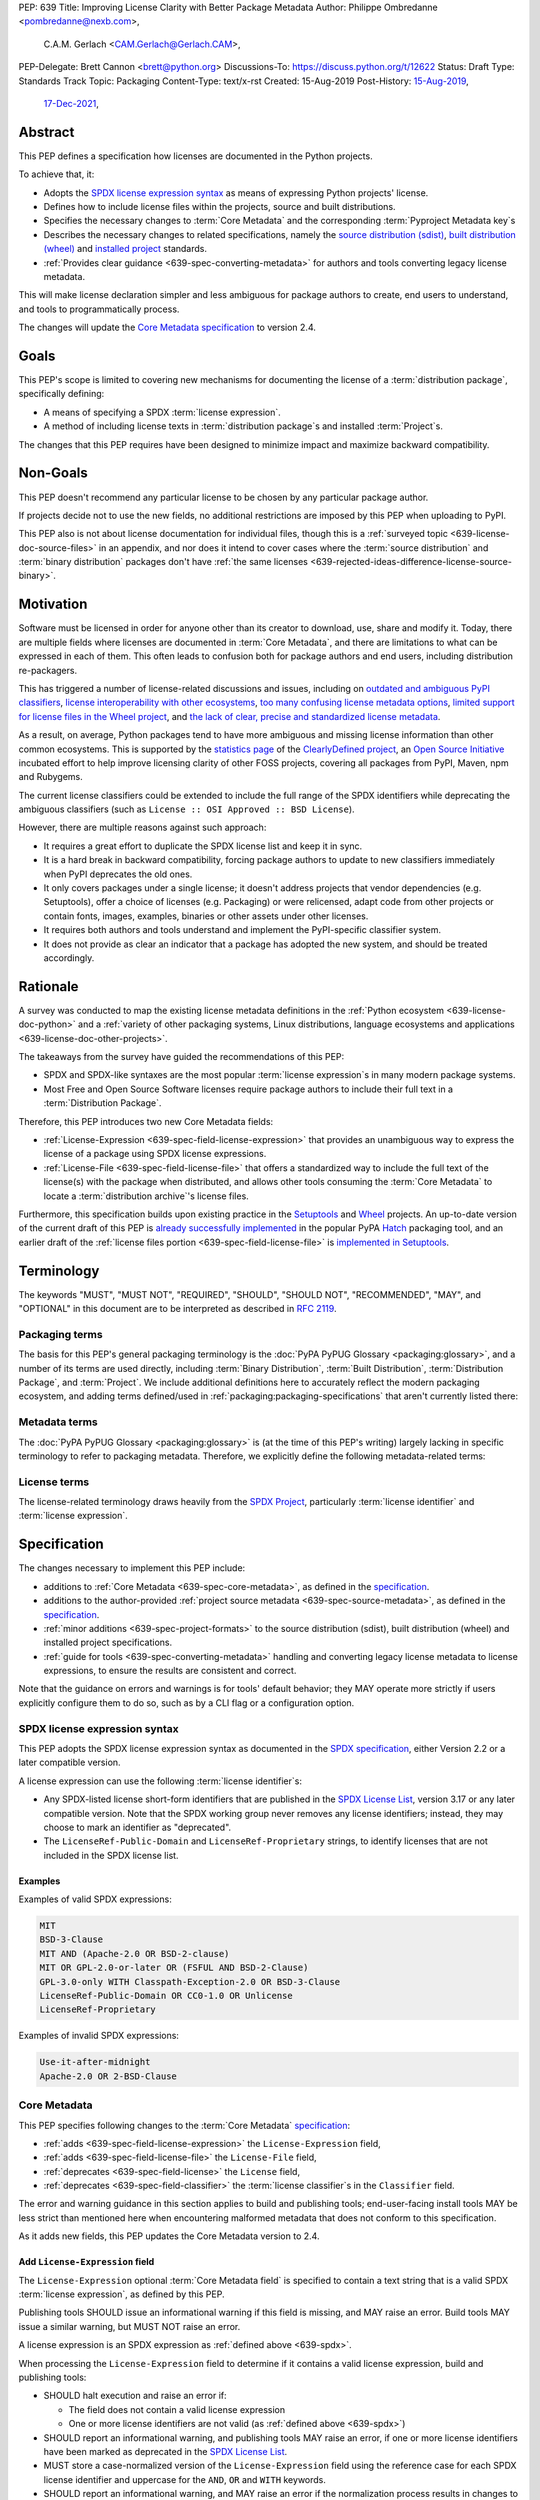 PEP: 639
Title: Improving License Clarity with Better Package Metadata
Author: Philippe Ombredanne <pombredanne@nexb.com>,
        C.A.M. Gerlach <CAM.Gerlach@Gerlach.CAM>,
PEP-Delegate: Brett Cannon <brett@python.org>
Discussions-To: https://discuss.python.org/t/12622
Status: Draft
Type: Standards Track
Topic: Packaging
Content-Type: text/x-rst
Created: 15-Aug-2019
Post-History: `15-Aug-2019 <https://discuss.python.org/t/2154>`__,
              `17-Dec-2021 <https://discuss.python.org/t/12622>`__,


.. _639-abstract:

Abstract
========

This PEP defines a specification how licenses are documented in the Python
projects.

To achieve that, it:

- Adopts the `SPDX license expression syntax <639-spdx_>`__ as
  means of expressing Python projects' license.

- Defines how to include license files within the projects, source and built
  distributions.

- Specifies the necessary changes to :term:`Core Metadata` and
  the corresponding :term:`Pyproject Metadata key`\s

- Describes the necessary changes to related specifications,
  namely the `source distribution (sdist) <sdistspec_>`__,
  `built distribution (wheel) <wheelspec_>`__ and
  `installed project <installedspec_>`__ standards.

- :ref:`Provides clear guidance <639-spec-converting-metadata>`
  for authors and tools converting legacy license metadata.

This will make license declaration simpler and less ambiguous for
package authors to create, end users to understand,
and tools to programmatically process.

The changes will update the
`Core Metadata specification <coremetadataspec_>`__ to version 2.4.

.. _639-goals:

Goals
=====

This PEP's scope is limited to covering new mechanisms for documenting
the license of a :term:`distribution package`, specifically defining:

- A means of specifying a SPDX :term:`license expression`.
- A method of including license texts in :term:`distribution package`\s
  and installed :term:`Project`\s.

The changes that this PEP requires have been designed to minimize impact and
maximize backward compatibility.


.. _639-non-goals:

Non-Goals
=========

This PEP doesn't recommend any particular license to be chosen by any
particular package author.

If projects decide not to use the new fields, no additional restrictions are
imposed by this PEP when uploading to PyPI.

This PEP also is not about license documentation for individual files,
though this is a :ref:`surveyed topic <639-license-doc-source-files>`
in an appendix, and nor does it intend to cover cases where the
:term:`source distribution` and :term:`binary distribution` packages don't have
:ref:`the same licenses <639-rejected-ideas-difference-license-source-binary>`.


.. _639-motivation:

Motivation
==========

Software must be licensed in order for anyone other than its creator to
download, use, share and modify it.
Today, there are multiple fields where licenses
are documented in :term:`Core Metadata`,
and there are limitations to what can be expressed in each of them.
This often leads to confusion both for package authors
and end users, including distribution re-packagers.

This has triggered a number of license-related discussions and issues,
including on `outdated and ambiguous PyPI classifiers <classifierissue_>`__,
`license interoperability with other ecosystems <interopissue_>`__,
`too many confusing license metadata options <packagingissue_>`__,
`limited support for license files in the Wheel project <wheelfiles_>`__, and
`the lack of clear, precise and standardized license metadata <pepissue_>`__.

As a result, on average, Python packages tend to have more ambiguous and
missing license information than other common ecosystems. This is supported by
the `statistics page <cdstats_>`__ of the
`ClearlyDefined project <clearlydefined_>`__, an
`Open Source Initiative <osi_>`__ incubated effort to help
improve licensing clarity of other FOSS projects, covering all packages
from PyPI, Maven, npm and Rubygems.

The current license classifiers could be extended to include the full range of
the SPDX identifiers while deprecating the ambiguous classifiers
(such as ``License :: OSI Approved :: BSD License``).

However, there are multiple reasons against such approach:

- It requires a great effort to duplicate the SPDX license list and keep it in
  sync.

- It is a hard break in backward compatibility, forcing package authors
  to update to new classifiers immediately when PyPI deprecates the old ones.

- It only covers packages under a single license;
  it doesn't address projects that vendor dependencies (e.g. Setuptools),
  offer a choice of licenses (e.g. Packaging) or were relicensed,
  adapt code from other projects or contain fonts, images,
  examples, binaries or other assets under other licenses.

- It requires both authors and tools understand and implement the PyPI-specific
  classifier system.

- It does not provide as clear an indicator that a package
  has adopted the new system, and should be treated accordingly.


.. _639-rationale:

Rationale
=========

A survey was conducted to map the existing license metadata
definitions in the :ref:`Python ecosystem <639-license-doc-python>` and a
:ref:`variety of other packaging systems, Linux distributions,
language ecosystems and applications <639-license-doc-other-projects>`.

The takeaways from the survey have guided the recommendations of this PEP:

- SPDX and SPDX-like syntaxes are the most popular :term:`license expression`\s
  in many modern package systems.

- Most Free and Open Source Software licenses require package authors to
  include their full text in a :term:`Distribution Package`.

Therefore, this PEP introduces two new Core Metadata fields:

- :ref:`License-Expression <639-spec-field-license-expression>` that
  provides an unambiguous way to express the license of a package
  using SPDX license expressions.

- :ref:`License-File <639-spec-field-license-file>` that
  offers a standardized way to include the full text of the license(s)
  with the package when distributed,
  and allows other tools consuming the :term:`Core Metadata`
  to locate a :term:`distribution archive`'s license files.

Furthermore, this specification builds upon
existing practice in the `Setuptools <setuptoolsfiles_>`__ and
`Wheel <wheelfiles_>`__ projects.
An up-to-date version of the current draft of this PEP is
`already successfully implemented <hatchimplementation_>`__ in the popular
PyPA `Hatch <hatch_>`__ packaging tool, and an earlier draft of the
:ref:`license files portion <639-spec-field-license-file>`
is `implemented in Setuptools <setuptoolspep639_>`__.


.. _639-terminology:

Terminology
===========

The keywords "MUST", "MUST NOT", "REQUIRED",
"SHOULD", "SHOULD NOT", "RECOMMENDED", "MAY", and "OPTIONAL"
in this document are to be interpreted as described in :rfc:`2119`.


.. _639-terminology-packaging:

Packaging terms
---------------

The basis for this PEP's general packaging terminology is
the :doc:`PyPA PyPUG Glossary <packaging:glossary>`,
and a number of its terms are used directly, including
:term:`Binary Distribution`,
:term:`Built Distribution`,
:term:`Distribution Package`,
and :term:`Project`.
We include additional definitions here
to accurately reflect the modern packaging ecosystem,
and adding terms defined/used in :ref:`packaging:packaging-specifications`
that aren't currently listed there:

.. glossary::

    distribution archive
        The physical distribution artifact (i.e. a file on disk)
        for a :term:`Distribution Package`.

    installed project
        A :term:`Project` that is installed for use with
        a Python interpreter or :term:`Virtual Environment`,
        as described in the PyPA spec
        :ref:`packaging:recording-installed-packages`.

    project root directory
        The filesystem directory in which
        a :term:`Project`'s :term:`source tree` is located.

    project source tree
    source tree
        The on-disk format of a :term:`Project` used for development,
        containing its raw source code before being packaged
        into a :term:`source distribution` or :term:`Built Distribution`.

    source distribution
    sdist
        A :term:`distribution archive` format
        (generated using, e.g., ``python -m build --sdist``)
        that provides the :term:`Core Metadata` and essential source files
        needed by a build backend (as defined in :pep:`517`)
        to generate a :term:`Built Distribution`.

    Wheel format
    Wheel
        The standard :term:`Built Distribution` format
        originally introduced in :pep:`427`
        and currently defined by
        the PyPA spec :ref:`packaging:binary-distribution-format`.
        Not to be confused with its reference implementation,
        the :term:`Wheel project`.

    Wheel project
        The PyPA reference implementation of the :term:`Wheel format`.
        To avoid ambiguity with the latter,
        Will be consistently referred to as such here.


.. _639-terminology-metadata:

Metadata terms
--------------

The :doc:`PyPA PyPUG Glossary <packaging:glossary>` is
(at the time of this PEP's writing)
largely lacking in specific terminology to refer to packaging metadata.
Therefore, we explicitly define the following metadata-related terms:

.. glossary::

    built metadata
        The concrete form :term:`Core Metadata` takes
        when included inside an installed :term:`Project` (``METADATA`` file)
        or a :term:`distribution archive`
        (``PKG-INFO`` in a :term:`sdist` and ``METADATA`` in a :term:`Wheel`).

    Core Metadata
        The :ref:`PyPA specification <packaging:core-metadata>`
        and the set of :term:`metadata field`\s it defines
        that describe key static attributes of
        a :term:`distribution package` or :term:`installed project`.

    Core Metadata field
    metadata field
        A single key-value pair
        (or sequence of such with the same name, for multiple-use fields)
        defined in the :term:`Core Metadata` spec
        and stored in the :term:`built metadata`.
        Notably, distinct from a :term:`Pyproject Metadata key`.

    project source metadata
    source metadata
        Metadata defined by the package author
        in a :term:`Project`'s :term:`source tree`,
        to be transformed into :term:`Core Metadata field`\s
        in the :term:`built metadata`
        by the project's build backend.
        Can be written as :term:`Pyproject Metadata`,
        or in a tool-specific format
        (under the ``[tool]`` table in ``pyproject.toml``,
        or in a tool's own configuration file).

    Pyproject Metadata
        The :term:`source metadata` format
        defined by the PyPA spec :ref:`packaging:declaring-project-metadata`
        and originally introduced in :pep:`621`,
        stored as :term:`metadata key`\s
        under the ``[project]`` table of a ``pyproject.toml`` file
        Notably, *not* a tool-specific source metadata format
        under the ``[tool]`` table in ``pyproject.toml``.

    Pyproject Metadata key
    metadata key
        A top-level TOML key in the ``[project]`` table in ``pyproject.toml``;
        part of the :term:`Pyproject Metadata`.
        Notably, distinct from a :term:`Core Metadata field`.

    Pyproject Metadata subkey
    metadata subkey
    table subkey
        A second-level TOML key under a table-valued
        :term:`Pyproject Metadata key`.


.. _639-terminology-license:

License terms
-------------

The license-related terminology draws heavily from the `SPDX Project <spdx_>`__,
particularly :term:`license identifier` and :term:`license expression`.

.. glossary::

    license classifier
        A `PyPI Trove classifier <classifiers_>`__
        (as :ref:`described <packaging:core-metadata-classifier>`
        in the :term:`Core Metadata` specification)
        which begins with ``License ::``.

    license expression
    SPDX expression
        A string with valid `SPDX license expression syntax <spdxpression_>`__
        including one or more SPDX :term:`license identifier`\(s),
        which describes a :term:`Project`'s license(s)
        and how they inter-relate.
        Examples:
        ``GPL-3.0-or-later``,
        ``MIT AND (Apache-2.0 OR BSD-2-clause)``

    license identifier
    SPDX identifier
        A valid `SPDX short-form license identifier <spdxid_>`__,
        as described in the
        :ref:`639-spec-field-license-expression` section of this PEP.
        This includes all valid SPDX identifiers and
        the strings ``LicenseRef-Public-Domain`` and ``LicenseRef-Proprietary``.
        Examples:
        ``MIT``,
        ``GPL-3.0-only``

    root license directory
    license directory
        The directory under which license files are stored in a
        :term:`project source tree`, :term:`distribution archive`
        or :term:`installed project`.
        Also, the root directory that their paths
        recorded in the :ref:`License-File <639-spec-field-license-file>`
        :term:`Core Metadata field` are relative to.
        Defined to be the :term:`project root directory`
        for a :term:`source tree` or :term:`source distribution`;
        and a subdirectory named ``licenses`` of
        the directory containing the :term:`built metadata`—
        i.e., the ``.dist-info/licenses`` directory—
        for a :term:`Built Distribution` or :term:`installed project`.


.. _639-specification:

Specification
=============

The changes necessary to implement this PEP include:

- additions to :ref:`Core Metadata <639-spec-core-metadata>`,
  as defined in the `specification <coremetadataspec_>`__.

- additions to the author-provided
  :ref:`project source metadata <639-spec-source-metadata>`,
  as defined in the `specification <pyprojecttoml_>`__.

- :ref:`minor additions <639-spec-project-formats>` to the
  source distribution (sdist), built distribution (wheel) and installed project
  specifications.

- :ref:`guide for tools <639-spec-converting-metadata>`
  handling and converting legacy license metadata to license
  expressions, to ensure the results are consistent and correct.

Note that the guidance on errors and warnings is for tools' default behavior;
they MAY operate more strictly if users explicitly configure them to do so,
such as by a CLI flag or a configuration option.


.. _639-spdx:

SPDX license expression syntax
------------------------------

This PEP adopts the SPDX license expression syntax as
documented in the `SPDX specification <spdxpression_>`__, either
Version 2.2 or a later compatible version.

A license expression can use the following :term:`license identifier`\s:

- Any SPDX-listed license short-form identifiers that are published in the
  `SPDX License List <spdxlist_>`__, version 3.17 or any later compatible
  version. Note that the SPDX working group never removes any license
  identifiers; instead, they may choose to mark an identifier as "deprecated".

- The ``LicenseRef-Public-Domain`` and ``LicenseRef-Proprietary`` strings, to
  identify licenses that are not included in the SPDX license list.


Examples
''''''''

Examples of valid SPDX expressions:

.. code-block:: none

    MIT
    BSD-3-Clause
    MIT AND (Apache-2.0 OR BSD-2-clause)
    MIT OR GPL-2.0-or-later OR (FSFUL AND BSD-2-Clause)
    GPL-3.0-only WITH Classpath-Exception-2.0 OR BSD-3-Clause
    LicenseRef-Public-Domain OR CC0-1.0 OR Unlicense
    LicenseRef-Proprietary


Examples of invalid SPDX expressions:

.. code-block:: none

    Use-it-after-midnight
    Apache-2.0 OR 2-BSD-Clause


.. _639-spec-core-metadata:

Core Metadata
-------------

This PEP specifies following changes to the
:term:`Core Metadata` `specification <coremetadataspec_>`__:

- :ref:`adds <639-spec-field-license-expression>` the
  ``License-Expression`` field,

- :ref:`adds <639-spec-field-license-file>` the ``License-File`` field,

- :ref:`deprecates <639-spec-field-license>` the ``License`` field,

- :ref:`deprecates <639-spec-field-classifier>` the :term:`license classifier`\s
  in the ``Classifier`` field.

The error and warning guidance in this section applies to build and
publishing tools; end-user-facing install tools MAY be less strict than
mentioned here when encountering malformed metadata
that does not conform to this specification.

As it adds new fields, this PEP updates the Core Metadata version to 2.4.


.. _639-spec-field-license-expression:

Add ``License-Expression`` field
''''''''''''''''''''''''''''''''

The ``License-Expression`` optional :term:`Core Metadata field`
is specified to contain a text string
that is a valid SPDX :term:`license expression`, as defined by this PEP.

Publishing tools SHOULD issue an informational warning if this field is
missing, and MAY raise an error. Build tools MAY issue a similar warning,
but MUST NOT raise an error.

A license expression is an SPDX expression as :ref:`defined above <639-spdx>`.

When processing the ``License-Expression`` field to determine if it contains
a valid license expression, build and publishing tools:

- SHOULD halt execution and raise an error if:

  - The field does not contain a valid license expression

  - One or more license identifiers are not valid
    (as :ref:`defined above <639-spdx>`)

- SHOULD report an informational warning, and publishing tools MAY raise an
  error, if one or more license identifiers have been marked as deprecated in
  the `SPDX License List <spdxlist_>`__.

- MUST store a case-normalized version of the ``License-Expression`` field
  using the reference case for each SPDX license identifier and
  uppercase for the ``AND``, ``OR`` and ``WITH`` keywords.

- SHOULD report an informational warning, and MAY raise an error if
  the normalization process results in changes to the
  ``License-Expression`` field contents.

For all newly-uploaded :term:`distribution archive`\s
that include a ``License-Expression`` field,
the `Python Package Index (PyPI) <pypi_>`__ MUST
validate that they contain a valid, case-normalized license expression with
valid identifiers (as :ref:`defined above <639-spdx>`)
and MUST reject uploads that do not.
PyPI MAY reject an upload for using a deprecated license identifier,
so long as it was deprecated as of the above-mentioned SPDX License List
version.


.. _639-spec-field-license-file:

Add ``License-File`` field
''''''''''''''''''''''''''

``License-File`` is an optional :term:`Core Metadata field`.
Each instance contains the string
representation of the path of a license-related file. The path is located
within the :term:`project source tree`, relative to the
:term:`project root directory`.
It is a multi-use field that may appear zero or
more times and each instance lists the path to one such file. Files specified
under this field could include license text, author/attribution information,
or other legal notices that need to be distributed with the package.

As :ref:`specified by this PEP <639-spec-project-formats>`, its value
is also that file's path relative to the :term:`root license directory`
in both :term:`installed project`\s
and the standardized :term:`Distribution Package` types.

If a ``License-File`` is listed in a :term:`source distribution` or
:term:`Built Distribution`'s Core Metadata:

- That file MUST be included in the :term:`distribution archive` at the
  specified path relative to the root license directory.

- That file MUST be installed with the :term:`project` at that same relative
  path.

- The specified relative path MUST be consistent between project source trees,
  source distributions (sdists), built distributions (:term:`Wheel`\s) and
  installed projects.

- Inside the root license directory, packaging tools MUST reproduce the
  directory structure under which the source license files are located
  relative to the project root.

- Path delimiters MUST be the forward slash character (``/``),
  and parent directory indicators (``..``) MUST NOT be used.

- License file content MUST be UTF-8 encoded text.

Build tools MAY and publishing tools SHOULD produce an informative warning
if a built distribution's metadata contains no ``License-File`` entries,
and publishing tools MAY but build tools MUST NOT raise an error.

For all newly-uploaded :term:`distribution archive`\s that include one or more
``License-File`` fields in their Core Metadata
and declare a ``Metadata-Version`` of ``2.4`` or higher,
PyPI SHOULD validate that all specified files are present in that
:term:`distribution archive`\s,
and MUST reject uploads that do not validate.


.. _639-spec-field-license:

Deprecate ``License`` field
'''''''''''''''''''''''''''

The legacy unstructured-text ``License`` :term:`Core Metadata field`
is deprecated and replaced by the new ``License-Expression`` field.
Build and publishing tools MUST raise an error
if both these fields are present and their values are not identical,
including capitalization and excluding leading and trailing whitespace.

If only the ``License`` field is present, such tools SHOULD issue a warning
informing users it is deprecated and recommending ``License-Expression``
instead.

For all newly-uploaded :term:`distribution archive`\s that include a
``License-Expression`` field, the `Python Package Index (PyPI) <pypi_>`__ MUST
reject any that specify a ``License`` field and the text of which is not
identical to that of ``License-Expression``,
as :ref:`defined here <639-spdx>`.

The ``License`` field may be removed from a new version of the specification
in a future PEP.


.. _639-spec-field-classifier:

Deprecate license classifiers
'''''''''''''''''''''''''''''

Using :term:`license classifier`\s
in the ``Classifier`` :term:`Core Metadata field`
(`described in the Core Metadata specification <coremetadataclassifiers_>`__)
is deprecated and replaced by the more precise ``License-Expression`` field.

If the ``License-Expression`` field is present, build tools SHOULD and
publishing tools MUST raise an error if one or more license classifiers
is included in a ``Classifier`` field, and MUST NOT add
such classifiers themselves.

Otherwise, if this field contains a license classifier, build tools MAY
and publishing tools SHOULD issue a warning informing users such classifiers
are deprecated, and recommending ``License-Expression`` instead.
For compatibility with existing publishing and installation processes,
the presence of license classifiers SHOULD NOT raise an error unless
``License-Expression`` is also provided.

For all newly-uploaded distributions that include a
``License-Expression`` field, the `Python Package Index (PyPI) <pypi_>`__ MUST
reject any that also specify any license classifiers.

New license classifiers MUST NOT be `added to PyPI <classifiersrepo_>`__;
users needing them SHOULD use the ``License-Expression`` field instead.
License classifiers may be removed from a new version of the specification
in a future PEP.


.. _639-spec-source-metadata:

Project source metadata
-----------------------

This PEP specifies the following changes to the project's source
metadata under a ``[project]`` table in the ``pyproject.toml`` file:

- :ref:`adds <639-spec-key-license-text>`
  a top-level string value for the ``license`` key,

- :ref:`adds <639-spec-key-license-files>` the new ``license-files`` key,

- :ref:`deprecates <639-spec-key-license-table>` the table value for the
  ``license`` key along with its corresponding table subkeys, ``text`` and
  ``file``.


.. _639-spec-key-license-text:

Add string value to ``license`` key
'''''''''''''''''''''''''''''''''''

``license`` key in the ``[project]`` table is defined to contain a top-level
string value. It is a valid SPDX license expression as
:ref:`defined in this PEP <639-spdx>`.
Its value maps to the ``License-Expression`` field in the core metadata.

Build tools SHOULD validate the expression as described in the
:ref:`639-spec-field-license-expression` section,
outputting an error or warning as specified.
When generating the Core Metadata, tools MUST perform case normalization.

If a top-level string value for the ``license`` key is present and valid,
for purposes of backward compatibility
tools MAY back-fill the ``License`` Core Metadata field
with the normalized value of the ``license`` key.

Examples:

.. code-block:: toml

    [project]
    license = "MIT"

    [project]
    license = "MIT AND (Apache-2.0 OR BSD-2-clause)"

    [project]
    license = "MIT OR GPL-2.0-or-later OR (FSFUL AND BSD-2-Clause)"

    [project]
    license = "LicenseRef-Proprietary"


.. _639-spec-key-license-files:

Add ``license-files`` key
'''''''''''''''''''''''''

A new ``license-files`` key is added to the ``[project]`` table for specifying
paths in the project source tree relative to ``pyproject.toml`` to file(s)
containing licenses and other legal notices to be distributed with the package.
It corresponds to the ``License-File`` fields in the Core Metadata.

Its value is a table, which if present MUST contain one of two optional,
mutually exclusive subkeys, ``paths`` and ``globs``; if both are specified,
tools MUST raise an error. Both are arrays of strings; the ``paths`` subkey
contains verbatim file paths, and the ``globs`` subkey valid glob patterns,
which MUST be parsable by the ``glob`` `module <globmodule_>`__ in the
Python standard library.

Path delimiters MUST be the forward slash character (``/``),
and parent directory indicators (``..``) MUST NOT be used.
Tools MUST assume that license file content is valid UTF-8 encoded text,
and SHOULD validate this and raise an error if it is not.

If the ``paths`` subkey is a non-empty array, build tools:

- MUST treat each value as a verbatim, literal file path, and
  MUST NOT treat them as glob patterns.

- MUST include each listed file in all distribution archives.

- MUST NOT match any additional license files beyond those explicitly
  statically specified by the user under the ``paths`` subkey.

- MUST list each file path under a ``License-File`` field in the Core Metadata.

- MUST raise an error if one or more paths do not correspond to a valid file
  in the project source that can be copied into the distribution archive.

If the ``globs`` subkey is a non-empty array, build tools:

- MUST treat each value as a glob pattern, and MUST raise an error if the
  pattern contains invalid glob syntax.

- MUST include all files matched by at least one listed pattern in all
  distribution archives.

- MAY exclude files matched by glob patterns that can be unambiguously
  determined to be backup, temporary, hidden, OS-generated or VCS-ignored.

- MUST list each matched file path under a ``License-File`` field in the
  Core Metadata.

- SHOULD issue a warning and MAY raise an error if no files are matched.

- MAY issue a warning if any individual user-specified pattern
  does not match at least one file.

If the ``license-files`` key is present, and the ``paths`` or ``globs`` subkey
is set to a value of an empty array, then tools MUST NOT include any
license files and MUST NOT raise an error.

.. _639-default-patterns:

If the ``license-files`` key is not present and not explicitly marked as
``dynamic``, tools MUST assume a default value of the following:

.. code-block:: toml

    license-files.globs = ["LICEN[CS]E*", "COPYING*", "NOTICE*", "AUTHORS*"]

In this case, tools MAY issue a warning if no license files are matched,
but MUST NOT raise an error.

If the ``license-files`` key is marked as ``dynamic`` (and not present),
to preserve consistent behavior with current tools and help ensure the packages
they create are legally distributable, build tools SHOULD default to
including at least the license files matching the above patterns, unless the
user has explicitly specified their own.

Examples of valid license files declaration:

.. code-block:: toml

    [project]
    license-files = { globs = ["LICEN[CS]E*", "AUTHORS*"] }

    [project]
    license-files = { paths = ["licenses/LICENSE.MIT", "licenses/LICENSE.CC0"] }

    [project]
    license-files = { paths = [] }

    [project]
    license-files = { globs = [] }

Examples of invalid license files declaration:

.. code-block:: toml

    [project]
    license-files.globs = ["LICEN[CS]E*", "AUTHORS*"]
    license-file.paths = ["LICENSE.MIT"]

Reason: license-files.paths and license-files.globs are mutually exclusive.

.. code-block:: toml

    [project]
    license-files = { paths = ["..\LICENSE.MIT"] }

Reason: ``..`` must not be used.
``\`` is invalid path delimiter, ``/`` must be used.


.. code-block:: toml

    [project]
    license-files = { globs = ["LICEN{CSE*"] }

Reason: "LICEN{CSE*" is not a valid glob.


.. _639-spec-key-license-table:

Deprecate ``license`` key table subkeys
'''''''''''''''''''''''''''''''''''''''

Table values for the ``license`` key in the ``[project]`` table,
including the ``text`` and ``file`` table subkeys, are now deprecated.
If the new ``license-files`` key is present,
build tools MUST raise an error if the ``license`` key is defined
and has a value other than a single top-level string.

If the new ``license-files`` key is not present
and the ``text`` subkey is present in a ``license`` table,
tools SHOULD issue a warning informing users it is deprecated
and recommending a license expression as a top-level string key instead.

Likewise, if the new ``license-files`` key is not present
and the ``file`` subkey is present in the ``license`` table,
tools SHOULD issue a warning informing users it is deprecated and recommending
the ``license-files`` key instead.

If the specified license ``file`` is present in the source tree,
build tools SHOULD use it to fill the ``License-File`` field
in the core metadata, and MUST include the specified file
as if it were specified in a ``license-file.paths`` field.
If the file does not exist at the specified path,
tools MUST raise an informative error as previously specified.
However, tools MUST also still assume the
:ref:`specified default value <639-default-patterns>`
for the ``license-files`` key and also include,
in addition to a license file specified under the ``license.file`` subkey,
any license files that match the specified list of patterns.

Table values for the ``license`` key MAY be removed
from a new version of the specification in a future PEP.


.. _639-spec-project-formats:

License files in project formats
--------------------------------

A few additions will be made to the relevant existing specifications.

:term:`project source tree`
  Per :ref:`639-spec-source-metadata` section, the
  `Declaring Project Metadata specification <pyprojecttoml_>`__
  will be updated to reflect that license file paths MUST be relative to the
  project root directory; i.e. the directory containing the ``pyproject.toml``
  (or equivalently, other legacy project configuration,
  e.g. ``setup.py``, ``setup.cfg``, etc).

:term:`Source distribution` (:term:`sdist`)
  The `sdist specification <sdistspec_>`__ will be updated to reflect that if
  the ``Metadata-Version`` is ``2.4`` or greater,
  the sdist MUST contain any license files specified by
  the :ref:`License-File field <639-spec-field-license-file>`
  in the ``PKG-INFO`` at their respective paths
  relative to the  of the sdist
  (containing the ``pyproject.toml`` and the ``PKG-INFO`` Core Metadata).

:term:`Built distribution` (:term:`wheel`\s)
  The `Wheel specification <wheelspec_>`__ will be updated to reflect that if
  the ``Metadata-Version`` is ``2.4`` or greater and one or more
  ``License-File`` fields is specified, the ``.dist-info`` directory MUST
  contain a ``licenses`` subdirectory, which MUST contain the files listed
  in the ``License-File`` fields in the ``METADATA`` file at their respective
  paths relative to the ``licenses`` directory.

:term:`Installed project`
  The `Recording Installed Projects specification <installedspec_>`__ will be
  updated to reflect that if the ``Metadata-Version`` is ``2.4`` or greater
  and one or more ``License-File`` fields is specified, the ``.dist-info``
  directory MUST contain a ``licenses`` subdirectory which MUST contain
  the files listed in the ``License-File`` fields in the ``METADATA`` file
  at their respective paths relative to the ``licenses`` directory,
  and that any files in this directory MUST be copied from wheels
  by install tools.


.. _639-spec-converting-metadata:

Converting legacy metadata
--------------------------

Tools MUST NOT use the contents of the ``license.text`` ``[project]`` key
(or equivalent tool-specific format),
license classifiers or the value of the Core Metadata ``License`` field
to fill the top-level string value of the ``license`` key
or the Core Metadata ``License-Expression`` field
without informing the user and requiring unambiguous, affirmative user action
to select and confirm the desired license expression value before proceeding.

Tool authors, who need to automatically convert license classifiers to
SPDX identifiers, can use the
:ref:`recommendation <639-spec-mapping-classifiers-identifiers>` prepared by
the PEP authors.


.. _639-backwards-compatibility:

Backwards Compatibility
=======================

Adding a new ``License-Expression`` Core Metadata field and a top-level string
value for the ``license`` key in the ``pyproject.toml`` ``[project]`` table
unambiguously means support for the specification in this PEP. This avoids the
risk of new tooling misinterpreting a license expression as a free-form license
description or vice versa.

The legacy deprecated Core Metadata ``License`` field, ``license`` key table
subkeys (``text`` and ``file``) in the ``pyproject.toml`` ``[project]`` table
and license classifiers will retain backwards compatibility. A removal would be
left to a future PEP and a new version of the Core Metadata specification.

Specification of the new ``License-File`` Core Metadata field and adding the
files in the distribution codifies the existing practices of many packaging
tools. It is designed to be largely backwards-compatible with their existing
use of that field. The new ``license-files`` key in the ``[project]`` table of
``pyproject.toml`` will only have an effect once users and tools adopt it.

This PEP specifies that license files should be placed in a dedicated
``licenses`` subdir of ``.dist-info`` directory. This is new and ensures that
wheels following this PEP will have differently-located licenses relative to
those produced via the previous installer-specific behavior. This is further
supported by a new metadata version.

This also resolves current issues where license files are accidentally
replaced if they have the same names in different places, making wheel
undistributable without noticing. It also prevents conflicts with other
metadata files in the same directory. Without formalizing a solution, adding
new installer-specific files and folders to the ``.dist-info`` directory could
create conflicts with the names of existing licenses.

The additions will be made to the source distribution (sdist), built
distribution (wheel) and installed project specifications. They document
behaviors allowed under their current specifications, and gate them behind the
new metadata version. This PEP standardizes the already existing Setuptools
practice and formalizes the way in which license files listed in the metadata
must be included in the distribution.

This PEP proposes PyPI implement validation of the new
``License-Expression`` and ``License-File`` fields, which has no effect on
new and existing packages uploaded unless they explicitly opt in to using
these new fields and fail to follow the specification correctly.
Therefore, this does not have a backward compatibility impact, and guarantees
forward compatibility by ensuring all distributions uploaded to PyPI with the
new fields conform to the specification.


.. _639-security-implications:

Security Implications
=====================

This PEP has no foreseen security implications: the ``License-Expression``
field is a plain string and the ``License-File`` fields are file paths.
Neither introduces any known new security concerns.


.. _639-how-to-teach-this:

How to Teach This
=================

The simple cases are simple: a single license identifier is a valid license
expression, and a large majority of packages use a single license.

The plan to teach users of packaging tools how to express their package's
license with a valid license expression is to have tools issue informative
messages when they detect invalid license expressions, or when the deprecated
``License`` field or license classifiers are used.

An immediate, descriptive error message if an invalid ``License-Expression``
is used will help users understand they need to use SPDX identifiers in
this field, and catch them if they make a mistake.
For authors still using the now-deprecated, less precise and more redundant
``License`` field or license classifiers, packaging tools will warn
them and inform them of the modern replacement, ``License-Expression``.
Finally, for users who may have forgotten or not be aware they need to do so,
publishing tools will gently guide them toward including ``license``
and ``license-files`` in their project source metadata.

Tools may also help with the conversion and suggest a license expression in
many, if not most common cases:

- The appendix :ref:`639-spec-mapping-classifiers-identifiers` provides
  tool authors with recommendation on how to suggest a license expression produced
  from legacy classifiers.

- Tools may also be able to infer and suggest how to update
  an existing ``License`` value in project source metadata
  and convert that to a license expression,
  as also :ref:`specified in this PEP <639-spec-converting-metadata>`.
  For instance, a tool may suggest converting a value of ``MIT``
  in the ``license.text`` key in ``[project]``
  (or the equivalent in tool-specific formats)
  to a top-level string value of the ``license`` key (or equivalent).
  Likewise, a tool could suggest converting from a ``License`` of ``Apache2``
  (which is not a valid license expression
  as :ref:`defined in this PEP <639-spec-field-license-expression>`)
  to a ``License-Expression`` of ``Apache-2.0``
  (the equivalent valid license expression using an SPDX license identifier).


.. _639-reference-implementation:

Reference Implementation
========================

Tools will need to support parsing and validating license expressions in the
``License-Expression`` field.

The `license-expression library <licenseexplib_>`__ is a reference Python
implementation that handles license expressions including parsing,
formatting and validation, using flexible lists of license symbols
(including SPDX license IDs and any extra identifiers included here).
It is licensed under Apache-2.0 and is already used in several projects,
including the `SPDX Python Tools <spdxpy_>`__,
the `ScanCode toolkit <scancodetk_>`__
and the Free Software Foundation Europe (FSFE) `REUSE project <reuse_>`__.


.. _639-rejected-ideas:

Rejected Ideas
==============

Many alternative ideas were proposed and after a careful consideration,
rejected. The exhaustive list including the rationale for rejecting can be found
in a :ref:`separate page <639-rejected-ideas-details>`.


Open Issues
===========

Should the ``License`` field be back-filled, or mutually exclusive?
-------------------------------------------------------------------

At present, this PEP explicitly allows, but does not formally recommend or
require, build tools to back-fill the ``License`` Core Metadata field with
the verbatim text from the ``License-Expression`` field. This would
presumably improve backwards compatibility and was suggested
by some on the Discourse thread. On the other hand, allowing it does
increase complexity and is less of a clean, consistent separation,
preventing the ``License`` field from being completely mutually exclusive
with the new ``License-Expression`` field and requiring that their values
match.

As such, it would be very useful to have a more concrete and specific
rationale and use cases for the back-filled data, and give fuller
consideration to any potential benefits or drawbacks of this approach,
in order to come to a final consensus on this matter that can be appropriately
justified here.

Therefore, is the status quo expressed here acceptable, allowing tools
leeway to decide this for themselves? Should this PEP formally recommend,
or even require, that tools back-fill this metadata (which would presumably
be reversed once a breaking revision of the metadata spec is issued)?
Or should this not be explicitly allowed, discouraged or even prohibited?


Should custom license identifiers be allowed?
---------------------------------------------

The current version of this PEP retains the behavior of only specifying
the use of SPDX-defined license identifiers, as well as the explicitly defined
custom identifiers ``LicenseRef-Public-Domain`` and ``LicenseRef-Proprietary``
to handle the two common cases where projects have a license, but it is not
one that has a recognized SPDX license identifier.

For maximum flexibility, custom ``LicenseRef-<CUSTOM-TEXT>`` license
identifiers could be allowed, which could potentially be useful for niche
cases or corporate environments where ``LicenseRef-Proprietary`` is not
appropriate or insufficiently specific, but relying on mainstream Python
build tooling and the ``License-Expression`` metadata field is still
desirable to use for this purpose.

This has the downsides, however, of not catching misspellings of the
canonically defined license identifiers and thus producing license metadata
that is not a valid match for what the author intended, as well as users
potentially thinking they have to prepend ``LicenseRef`` in front of valid
license identifiers, as there seems to be some previous confusion about.
Furthermore, this encourages the proliferation of bespoke license identifiers,
which obviates the purpose of enabling clear, unambiguous and well
understood license metadata for which this PEP was created.

Indeed, for niche cases that need specific, proprietary custom licenses,
they could always simply specify ``LicenseRef-Proprietary``, and then
include the actual license files needed to unambiguously identify the license
regardless (if not using SPDX license identifiers) under the ``License-File``
fields. Requiring standards-conforming tools to allow custom license
identifiers does not seem very useful, since standard tools will not recognize
bespoke ones or know how to treat them. By contrast, bespoke tools, which
would be required in any case to understand and act on custom identifiers,
are explicitly allowed, with good reason (thus the ``SHOULD`` keyword)
to not require that license identifiers conform to those listed here.
Therefore, this specification still allows such use in private corporate
environments or specific ecosystems, while avoiding the disadvantages of
imposing them on all mainstream packaging tools.

As an alternative, a literal ``LicenseRef-Custom`` identifier could be
defined, which would more explicitly indicate that the license cannot be
expressed with defined identifiers and the license text should be referenced
for details, without carrying the negative and potentially inappropriate
implications of ``LicenseRef-Proprietary``. This would avoid the main
mentioned downsides (misspellings, confusion, license proliferation) of
the approve approach of allowing an arbitrary ``LicenseRef``, while
addressing several of the potential theoretical scenarios cited for it.

On the other hand, as SPDX aims to (and generally does) encompass all
FSF-recognized "Free" and OSI-approved "Open Source" licenses,
and those sources are kept closely in sync and are now relatively stable,
anything outside those bounds would generally be covered by
``LicenseRef-Proprietary``, thus making ``LicenseRef-Custom`` less specific
in that regard, and somewhat redundant to it. Furthermore, it may mislead
authors of projects with complex/multiple licenses that they should use it
over specifying a license expression.

At present, the PEP retains the existing approach over either of these, given
the use cases and benefits were judged to be sufficiently marginal based
on the current understanding of the packaging landscape. For both these
proposals, however, if more concrete use cases emerge, this can certainly
be reconsidered, either for this current PEP or a future one (before or
in tandem with actually removing the legacy unstructured ``License``
metadata field). Not defining this now enables allowing it later
(or still now, with custom packaging tools), without affecting backward
compatibility, while the same is not so if they are allowed now and later
determined to be unnecessary or too problematic in practice.


Appendices
==========

A list of auxilliary documents is provided:

- Detailed :ref:`Licensing Examples <639-examples>`,
- :ref:`User Scenarios <639-user-scenarios>`,
- :ref:`License Documentation in Python and Other Projects <639-license-doc-python>`,
- :ref:`Mapping License Classifiers to SPDX Identifiers <639-spec-mapping-classifiers-identifiers>`,
- :ref:`Rejected Ideas <639-rejected-ideas-details>` in detail.


References
==========

.. _cc0: https://creativecommons.org/publicdomain/zero/1.0/
.. _cdstats: https://clearlydefined.io/stats
.. _choosealicense: https://choosealicense.com/
.. _classifierissue: https://github.com/pypa/trove-classifiers/issues/17
.. _classifiers: https://pypi.org/classifiers
.. _classifiersrepo: https://github.com/pypa/trove-classifiers
.. _clearlydefined: https://clearlydefined.io
.. _coremetadataspec: https://packaging.python.org/specifications/core-metadata
.. _coremetadataclassifiers: https://packaging.python.org/en/latest/specifications/core-metadata/#classifier-multiple-use
.. _globmodule: https://docs.python.org/3/library/glob.html
.. _hatch: https://hatch.pypa.io/latest/
.. _hatchimplementation: https://discuss.python.org/t/12622/22
.. _installedspec: https://packaging.python.org/specifications/recording-installed-packages/
.. _interopissue: https://github.com/pypa/interoperability-peps/issues/46
.. _licenseexplib: https://github.com/nexB/license-expression/
.. _osi: https://opensource.org
.. _packagingissue: https://github.com/pypa/packaging-problems/issues/41
.. _pyprojecttoml: https://packaging.python.org/en/latest/specifications/pyproject-toml/
.. _pepissue: https://github.com/pombredanne/spdx-pypi-pep/issues/1
.. _pypi: https://pypi.org/
.. _pypugdistributionpackage: https://packaging.python.org/en/latest/glossary/#term-Distribution-Package
.. _pypugglossary: https://packaging.python.org/glossary/
.. _pypugproject: https://packaging.python.org/en/latest/glossary/#term-Project
.. _reuse: https://reuse.software/
.. _scancodetk: https://github.com/nexB/scancode-toolkit
.. _sdistspec: https://packaging.python.org/specifications/source-distribution-format/
.. _setuptoolsfiles: https://github.com/pypa/setuptools/issues/2739
.. _setuptoolspep639: https://github.com/pypa/setuptools/pull/2645
.. _spdx: https://spdx.dev/
.. _spdxid: https://spdx.dev/ids/
.. _spdxlist: https://spdx.org/licenses/
.. _spdxpression: https://spdx.github.io/spdx-spec/v2.2.2/SPDX-license-expressions/
.. _spdxpy: https://github.com/spdx/tools-python/
.. _spdxversion: https://github.com/pombredanne/spdx-pypi-pep/issues/6
.. _wheelfiles: https://github.com/pypa/wheel/issues/138
.. _wheelproject: https://wheel.readthedocs.io/en/stable/
.. _wheelspec: https://packaging.python.org/specifications/binary-distribution-format/


Acknowledgments
===============

- Alyssa Coghlan
- Kevin P. Fleming
- Pradyun Gedam
- Oleg Grenrus
- Dustin Ingram
- Chris Jerdonek
- Cyril Roelandt
- Luis Villa


Copyright
=========

This document is placed in the public domain or under the
`CC0-1.0-Universal license <cc0_>`__, whichever is more permissive.
